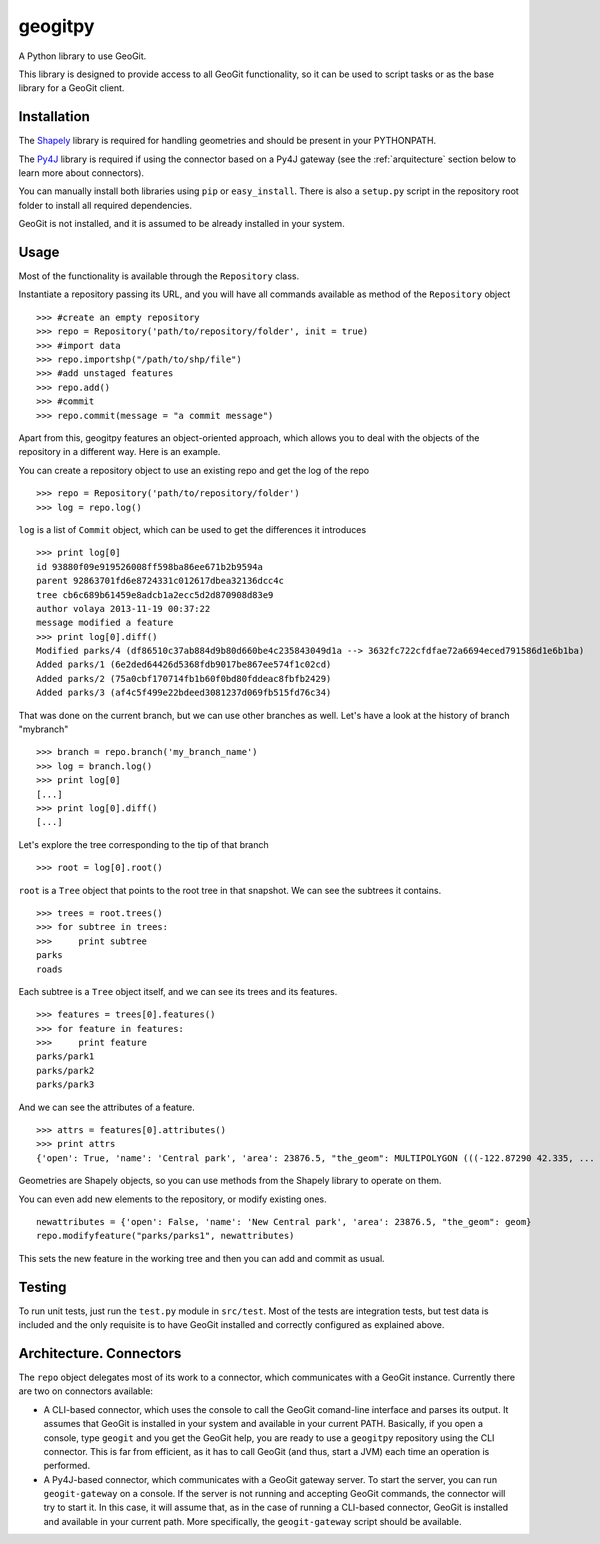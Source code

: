 geogitpy
========

A Python library to use GeoGit.

This library is designed to provide access to all GeoGit functionality, so it can be used to script tasks or as the base library for a GeoGit client.

Installation
-------------

The `Shapely <https://pypi.python.org/pypi/Shapely>`_ library is required for handling geometries and should be present in your PYTHONPATH.

The `Py4J <http://py4j.sourceforge.net/index.html>`_ library is required if using the connector based on a Py4J gateway (see the :ref:`arquitecture` section below to learn more about connectors).

You can manually install both libraries using ``pip`` or ``easy_install``. There is also a ``setup.py`` script in the repository root folder to install all required dependencies.

GeoGit is not installed, and it is assumed to be already installed in your system.

Usage
-----

Most of the functionality is available through the ``Repository`` class.

Instantiate a repository passing its URL, and you will have all commands available as method of the ``Repository`` object

::

	>>> #create an empty repository
	>>> repo = Repository('path/to/repository/folder', init = true)
	>>> #import data
	>>> repo.importshp("/path/to/shp/file")
	>>> #add unstaged features
	>>> repo.add()
	>>> #commit
	>>> repo.commit(message = "a commit message")

Apart from this, geogitpy features an object-oriented approach, which allows you to deal with the objects of the repository in a different way. Here is an example.


You can create a repository object to use an existing repo and get the log of the repo
	
::

	>>> repo = Repository('path/to/repository/folder')
	>>> log = repo.log()
	
``log`` is a list of ``Commit`` object, which can be used to get the differences it introduces
	
::

	>>> print log[0]
	id 93880f09e919526008ff598ba86ee671b2b9594a
	parent 92863701fd6e8724331c012617dbea32136dcc4c
	tree cb6c689b61459e8adcb1a2ecc5d2d870908d83e9
	author volaya 2013-11-19 00:37:22
	message modified a feature        
	>>> print log[0].diff()
	Modified parks/4 (df86510c37ab884d9b80d660be4c235843049d1a --> 3632fc722cfdfae72a6694eced791586d1e6b1ba)
	Added parks/1 (6e2ded64426d5368fdb9017be867ee574f1c02cd)
	Added parks/2 (75a0cbf170714fb1b60f0bd80fddeac8fbfb2429)
	Added parks/3 (af4c5f499e22bdeed3081237d069fb515fd76c34) 
	
That was done on the current branch, but we can use other branches as well. Let's have a look at the history of branch "mybranch"    

::

	>>> branch = repo.branch('my_branch_name')
	>>> log = branch.log()   
	>>> print log[0]   	
	[...]    
	>>> print log[0].diff()
	[...]    
	

Let's explore the tree corresponding to the tip of that branch    

::

	>>> root = log[0].root()

	
``root`` is a ``Tree`` object that points to the root tree in that snapshot. We can see the subtrees it contains.
	
::

	>>> trees = root.trees()
	>>> for subtree in trees:
	>>>     print subtree
	parks
	roads
	
Each subtree is a ``Tree`` object itself, and we can see its trees and its features.

::
	
	>>> features = trees[0].features()
	>>> for feature in features:        
	>>>     print feature
	parks/park1
	parks/park2
	parks/park3   
	
And we can see the attributes of a feature.

::
	
	>>> attrs = features[0].attributes()        
	>>> print attrs
	{'open': True, 'name': 'Central park', 'area': 23876.5, "the_geom": MULTIPOLYGON (((-122.87290 42.335, ...

Geometries are Shapely objects, so you can use methods from the Shapely library to operate on them.

You can even add new elements to the repository, or modify existing ones.

::

	newattributes = {'open': False, 'name': 'New Central park', 'area': 23876.5, "the_geom": geom}
	repo.modifyfeature("parks/parks1", newattributes)

This sets the new feature in the working tree and then you can add and commit as usual.

Testing
--------

To run unit tests, just run the ``test.py`` module in ``src/test``. Most of the tests are integration tests, but test data is included and the only requisite is to have GeoGit installed and correctly configured as explained above.


Architecture. Connectors
-------------------------

The ``repo`` object delegates most of its work to a connector, which communicates with a GeoGit instance. Currently there are two on connectors available:

- A CLI-based connector, which uses the console to call the GeoGit comand-line interface and parses its output. It assumes that GeoGit is installed in your system and available in your current PATH. Basically, if you open a console, type ``geogit`` and you get the GeoGit help, you are ready to use a ``geogitpy`` repository using the CLI connector. This is far from efficient, as it has to call GeoGit (and thus, start a JVM) each time an operation is performed. 
- A Py4J-based connector, which communicates with a GeoGit gateway server. To start the server, you can run ``geogit-gateway`` on a console. If the server is not running and accepting GeoGit commands, the connector will try to start it. In this case, it will assume that, as in the case of running a CLI-based connector, GeoGit is installed and available in your current path. More specifically, the ``geogit-gateway`` script should be available.

